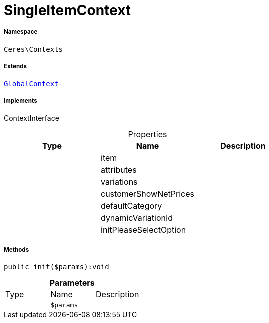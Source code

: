 :table-caption!:
:example-caption!:
:source-highlighter: prettify
:sectids!:
[[ceres__singleitemcontext]]
= SingleItemContext





===== Namespace

`Ceres\Contexts`

===== Extends
xref:Ceres/Contexts/GlobalContext.adoc#[`GlobalContext`]

===== Implements
ContextInterface



.Properties
|===
|Type |Name |Description

| 
    |item
    |
| 
    |attributes
    |
| 
    |variations
    |
| 
    |customerShowNetPrices
    |
| 
    |defaultCategory
    |
| 
    |dynamicVariationId
    |
| 
    |initPleaseSelectOption
    |
|===


===== Methods

[source%nowrap, php]
----

public init($params):void

----









.*Parameters*
|===
|Type |Name |Description
| 
a|`$params`
|
|===


